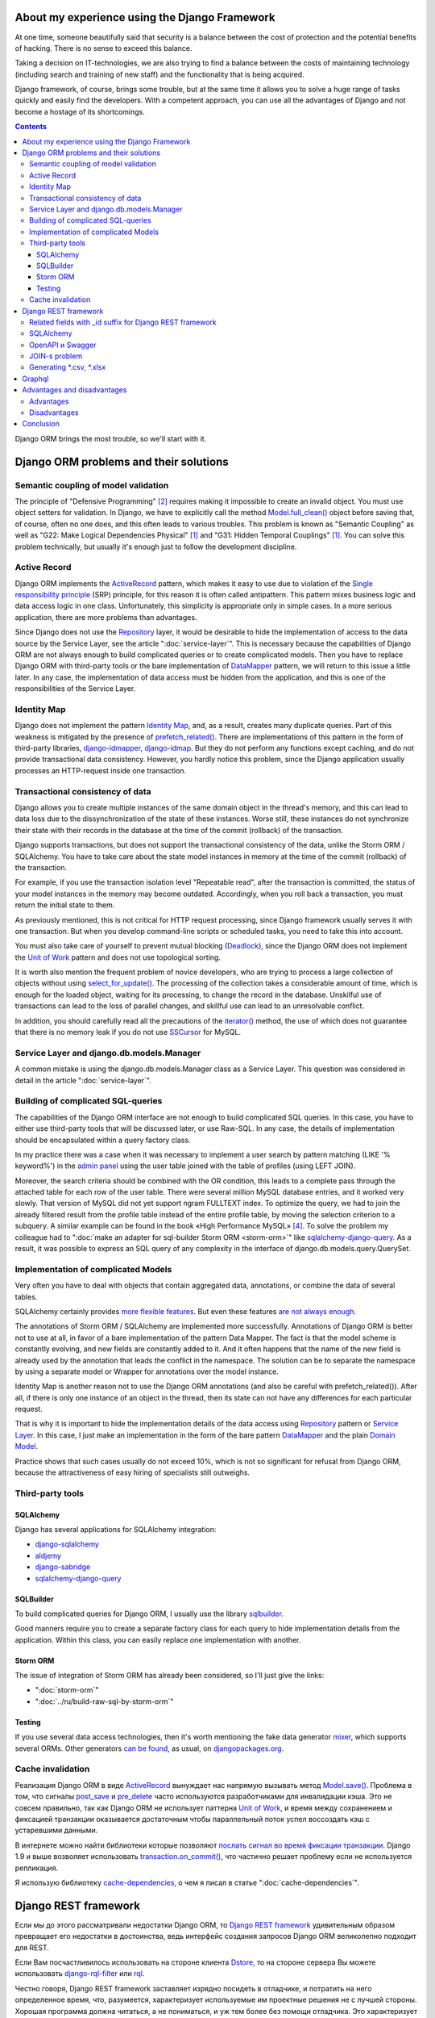 
About my experience using the Django Framework
==============================================

.. post:: 
   :language: en
   :tags: Django, ORM
   :category:
   :author: Ivan Zakrevsky
   :exclude:

   Django framework allows you to quickly solve a huge range of tasks and easily find developers. With a competent approach, you can use all the advantages of Django and not become a hostage of its shortcomings.

.. Jul 26, 2017

At one time, someone beautifully said that security is a balance between the cost of protection and the potential benefits of hacking.
There is no sense to exceed this balance.

Taking a decision on IT-technologies, we are also trying to find a balance between the costs of maintaining technology (including search and training of new staff) and the functionality that is being acquired.

Django framework, of course, brings some trouble, but at the same time it allows you to solve a huge range of tasks quickly and easily find the developers.
With a competent approach, you can use all the advantages of Django and not become a hostage of its shortcomings.

.. contents:: Contents

Django ORM brings the most trouble, so we'll start with it.


Django ORM problems and their solutions
=======================================


Semantic coupling of model validation
-------------------------------------

The principle of "Defensive Programming" [#fncodec]_ requires making it impossible to create an invalid object.
You must use object setters for validation.
In Django, we have to explicitly call the method `Model.full_clean() <https://docs.djangoproject.com/en/1.11/ref/models/instances/#django.db.models.Model.full_clean>`_ object before saving that, of course, often no one does, and this often leads to various troubles.
This problem is known as "Semantic Coupling" as well as "G22: Make Logical Dependencies Physical" [#fnccode]_ and "G31: Hidden Temporal Couplings" [#fnccode]_.
You can solve this problem technically, but usually it's enough just to follow the development discipline.


Active Record
-------------

Django ORM implements the `ActiveRecord`_ pattern, which makes it easy to use due to violation of the `Single responsibility principle`_ (SRP) principle, for this reason it is often called antipattern.
This pattern mixes business logic and data access logic in one class.
Unfortunately, this simplicity is appropriate only in simple cases.
In a more serious application, there are more problems than advantages.

Since Django does not use the `Repository`_ layer, it would be desirable to hide the implementation of access to the data source by the Service Layer, see the article ":doc:`service-layer`".
This is necessary because the capabilities of Django ORM are not always enough to build complicated queries or to create complicated models.
Then you have to replace Django ORM with third-party tools or the bare implementation of `DataMapper`_ pattern, we will return to this issue a little later.
In any case, the implementation of data access must be hidden from the application, and this is one of the responsibilities of the Service Layer.


Identity Map
------------

Django does not implement the pattern `Identity Map`_, and, as a result, creates many duplicate queries.
Part of this weakness is mitigated by the presence of `prefetch_related() <https://docs.djangoproject.com/en/1.11/ref/models/querysets/#prefetch-related>`_.
There are implementations of this pattern in the form of third-party libraries,
`django-idmapper <https://github.com/dcramer/django-idmapper>`_,
`django-idmap <https://pypi.python.org/pypi/django-idmap>`_.
But they do not perform any functions except caching, and do not provide transactional data consistency.
However, you hardly notice this problem, since the Django application usually processes an HTTP-request inside one transaction.


Transactional consistency of data
---------------------------------

Django allows you to create multiple instances of the same domain object in the thread's memory, and this can lead to data loss due to the dissynchronization of the state of these instances.
Worse still, these instances do not synchronize their state with their records in the database at the time of the commit (rollback) of the transaction.

Django supports transactions, but does not support the transactional consistency of the data, unlike the Storm ORM / SQLAlchemy.
You have to take care about the state model instances in memory at the time of the commit (rollback) of the transaction.

For example, if you use the transaction isolation level "Repeatable read", after the transaction is committed, the status of your model instances in the memory may become outdated.
Accordingly, when you roll back a transaction, you must return the initial state to them.

As previously mentioned, this is not critical for HTTP request processing, since Django framework usually serves it with one transaction.
But when you develop command-line scripts or scheduled tasks, you need to take this into account.

You must also take care of yourself to prevent mutual blocking (Deadlock_), since the Django ORM does not implement the `Unit of Work`_ pattern and does not use topological sorting.

It is worth also mention the frequent problem of novice developers, who are trying to process a large collection of objects without using `select_for_update() <https://docs.djangoproject.com/en/1.11/ref/models/querysets/#select-for-update>`_.
The processing of the collection takes a considerable amount of time, which is enough for the loaded object, waiting for its processing, to change the record in the database.
Unskilful use of transactions can lead to the loss of parallel changes, and skillful use can lead to an unresolvable conflict.

In addition, you should carefully read all the precautions of the `iterator() <https://docs.djangoproject.com/en/1.11/ref/models/querysets/#iterator>`_ method, the use of which does not guarantee that there is no memory leak if you do not use `SSCursor <https://github.com/farcepest/MySQLdb1/blob/master/doc/user_guide.rst#using-and-extending>`_ for MySQL.


Service Layer and django.db.models.Manager
------------------------------------------

A common mistake is using the django.db.models.Manager class as a Service Layer.
This question was considered in detail in the article ":doc:`service-layer`".


Building of complicated SQL-queries
-----------------------------------

The capabilities of the Django ORM interface are not enough to build complicated SQL queries.
In this case, you have to either use third-party tools that will be discussed later, or use Raw-SQL.
In any case, the details of implementation should be encapsulated within a query factory class.

In my practice there was a case when it was necessary to implement a user search by pattern matching (LIKE '% keyword%') in the `admin panel <https://docs.djangoproject.com/en/1.11/ref/contrib/admin/>`__ using the user table joined with the table of profiles (using LEFT JOIN).

Moreover, the search criteria should be combined with the OR condition, this leads to a complete pass through the attached table for each row of the user table.
There were several million MySQL database entries, and it worked very slowly.
That version of MySQL did not yet support ngram FULLTEXT index.
To optimize the query, we had to join the already filtered result from the profile table instead of the entire profile table, by moving the selection criterion to a subquery.
A similar example can be found in the book «High Performance MySQL» [#hpmysql]_.
To solve the problem my colleague had to ":doc:`make an adapter for sql-builder Storm ORM <storm-orm>`" like `sqlalchemy-django-query <https://github.com/mitsuhiko/sqlalchemy-django-query>`__.
As a result, it was possible to express an SQL query of any complexity in the interface of django.db.models.query.QuerySet.


Implementation of complicated Models
------------------------------------

Very often you have to deal with objects that contain aggregated data, annotations, or combine the data of several tables.

SQLAlchemy certainly provides `more flexible features <http://docs.sqlalchemy.org/en/rel_1_1/orm/nonstandard_mappings.html>`_.
But even these features `are not always enough <http://robbygrodin.com/2017/04/18/wayfair-blog-post-orm-bankruptcy/>`__.

The annotations of Storm ORM / SQLAlchemy are implemented more successfully.
Annotations of Django ORM is better not to use at all, in favor of a bare implementation of the pattern Data Mapper.
The fact is that the model scheme is constantly evolving, and new fields are constantly added to it.
And it often happens that the name of the new field is already used by the annotation that leads the conflict in the namespace.
The solution can be to separate the namespace by using a separate model or Wrapper for annotations over the model instance.

Identity Map is another reason not to use the Django ORM annotations (and also be careful with prefetch_related()).
After all, if there is only one instance of an object in the thread, then its state can not have any differences for each particular request.

That is why it is important to hide the implementation details of the data access using `Repository`_ pattern or `Service Layer`_.
In this case, I just make an implementation in the form of the bare pattern `DataMapper`_ and the plain `Domain Model`_.

Practice shows that such cases usually do not exceed 10%, which is not so significant for refusal from Django ORM, because the attractiveness of easy hiring of specialists still outweighs.


Third-party tools
-----------------


SQLAlchemy
^^^^^^^^^^

Django has several applications for SQLAlchemy integration:

- `django-sqlalchemy <https://github.com/auvipy/django-sqlalchemy>`_
- `aldjemy <https://github.com/Deepwalker/aldjemy>`_
- `django-sabridge <https://github.com/johnpaulett/django-sabridge>`_
- `sqlalchemy-django-query <https://github.com/mitsuhiko/sqlalchemy-django-query>`_


SQLBuilder
^^^^^^^^^^

To build complicated queries for Django ORM, I usually use the library `sqlbuilder <http://sqlbuilder.readthedocs.io/en/latest/>`_.

Good manners require you to create a separate factory class for each query to hide implementation details from the application.
Within this class, you can easily replace one implementation with another.


Storm ORM
^^^^^^^^^

The issue of integration of Storm ORM has already been considered, so I'll just give the links:

- ":doc:`storm-orm`"
- ":doc:`../ru/build-raw-sql-by-storm-orm`"


Testing
^^^^^^^

If you use several data access technologies, then it's worth mentioning the fake data generator `mixer <https://github.com/klen/mixer>`_, which supports several ORMs.
Other generators `can be found <https://djangopackages.org/grids/g/fixtures/>`__, as usual, on `djangopackages.org <https://djangopackages.org/>`_.


Cache invalidation
------------------

Реализация Django ORM в виде `ActiveRecord`_ вынуждает нас напрямую вызывать метод `Model.save() <https://docs.djangoproject.com/en/1.11/ref/models/instances/#django.db.models.Model.save>`_.
Проблема в том, что сигналы `post_save <https://docs.djangoproject.com/en/1.11/ref/signals/#post-save>`_ и `pre_delete <https://docs.djangoproject.com/en/1.11/ref/signals/#pre-delete>`_ часто используются разработчиками для инвалидации кэша.
Это не совсем правильно, так как Django ORM не использует паттерна `Unit of Work`_, и время между сохранением и фиксацией транзакции оказывается достаточным чтобы параллельный поток успел воссоздать кэш с устаревшими данными.

В интернете можно найти библиотеки которые позволяют `послать сигнал во время фиксации транзакции <https://pypi.python.org/pypi?%3Aaction=search&term=django+commit+signal&submit=search>`__.
Django 1.9 и выше возволяет использовать `transaction.on_commit() <https://docs.djangoproject.com/en/1.11/topics/db/transactions/#django.db.transaction.on_commit>`_, что частично решает проблему если не используется репликация.

Я использую библиотеку `cache-dependencies <https://bitbucket.org/emacsway/cache-dependencies>`_, о чем я писал в статье ":doc:`cache-dependencies`".


Django REST framework
=====================

Если мы до этого рассматривали недостатки Django ORM, то `Django REST framework`_ удивительным образом превращает его недостатки в достоинства, ведь интерфейс создания запросов Django ORM великолепно подходит для REST.

Если Вам посчастливилось использовать на стороне клиента `Dstore`_, то на стороне сервера Вы можете использовать `django-rql-filter <https://pypi.python.org/pypi/django-rql-filter>`_ или `rql <https://pypi.python.org/pypi/rql>`__.

Честно говоря, Django REST framework заставляет изрядно посидеть в отладчике, и потратить на него определенное время, что, разумеется, характеризует используемые им проектные решения не с лучшей стороны.
Хорошая программа должна читаться, а не пониматься, и уж тем более без помощи отладчика.
Это характеризует соблюдение главного императива разработки программного обеспечения:

    Software's Primary Technical Imperative is managing complexity. This is greatly
    aided by a design focus on simplicity.
    Simplicity is achieved in two general ways: minimizing the amount of essential
    complexity that anyone's brain has to deal with at any one time, and keeping
    accidental complexity from proliferating needlessly.
    («Code Complete» [#fncodec]_)

Однако совокупный баланс преимуществ и недостатков делает Django REST framework весьма привлекательным для разработки, особенно если Вам нужно привлекать к работе новых (или временных) специалистов или отдать часть работы на аутсорсинг.

Просто нужно учитывать, что существует определенный входной барьер, который требует определенных затрат на его преодоление, и Вы должны понимать какую выгоду Вы с этого можете получить, ибо не всегда эта выгода стоит потраченных усилий для преодоления входного барьера.

На критике проектных решений я останавливаться не буду, конструктивно Django REST framework меня ни в чем не ограничивает, а это самое главное.


Related fields with _id suffix for Django REST framework
--------------------------------------------------------

Когда на стороне клиента используются инструменты для обработки внешних ключей, возникает желание для значений внешнего ключа использовать поле с \*_id суффиксом. Здесь приводится `пример реализации <https://github.com/OpenSlides/OpenSlides/commit/f6c50a966d84b6c8251b9b8e7556623bae40f8f6>`__ как это можно достигнуть.
Этот же пример на `gist <https://gist.github.com/ostcar/eb78515a41ab41d1755b>`__ и `обсуждение <https://github.com/encode/django-rest-framework/issues/3121>`__.


SQLAlchemy
----------

Огромным преимуществом Django REST framework является то, что он ORM agnostic.
Он имеет прекрасную интергацию с Django ORM, но он легко может работать с голой реализацией паттерна Data Mapper который будет возвращать `namedtuple`_ для `Data Transfer Object`_.
Так же он имеет хорошую интеграцию с `SQLAlchemy`_ в виде стороннего приложения `djangorest-alchemy <https://github.com/dealertrack/djangorest-alchemy>`_ (`документация <http://djangorest-alchemy.readthedocs.io/en/latest/>`__).
См. `обсуждение интеграции <https://github.com/encode/django-rest-framework/issues/2439>`__.


OpenAPI и Swagger
-----------------

Django REST framework позволяет `генерировать схему <www.django-rest-framework.org/api-guide/schemas/>`_ в формате OpenAPI и интегрируется с `swagger <https://swagger.io/>`_ с помощью библиотеки `django-rest-swagger <https://django-rest-swagger.readthedocs.io/en/latest/>`_.

Это открывает неограниченные возможности по генерированию `стабов <Service Stub_>`__ для клиента и позволяет использовать один из существующих генераторов стабов для swagger.
Что, в свою очередь, позволяет тестировать client-side без использования server-side, разграничить ответственность между разработчиками client-side и server-side, быстро диагностировать причину проблем, фиксировать протокол обмена, а главное, позволяет вести параллельную разработку client-side даже если server-side еще не готов.

Схема OpenAPI так же может быть использована для автоматической генерации тестов, например, с помощью `pyresttest <https://github.com/svanoort/pyresttest>`_.

Мой товарищ работает над библиотекой `python-easytest <https://bitbucket.org/sergeyglazyrindev/python-easytest>`_, которая избавляет от необходимости написания интеграционных тестов и тестирует приложение на основании схемы OpenAPI.


JOIN-s problem
--------------

Django REST framework часто используется вместе с `django-filter <https://pypi.python.org/pypi/django-filter>`_.
И тут возникает проблема, которая отражена в документации как:

        "To handle both of these situations, Django has a consistent way of processing filter() calls.
        Everything inside a single filter() call is applied simultaneously to filter out items matching
        all those requirements. Successive filter() calls further restrict the set of objects,
        but for multi-valued relations, they apply to any object linked to the primary model,
        not necessarily those objects that were selected by an earlier filter() call."

        See more info on:
        https://docs.djangoproject.com/en/1.8/topics/db/queries/#lookups-that-span-relationships

Решается эта проблема легко, в классе FilterSet() следует использовать обертку с ленивым вычислением  вместо реального django.db.models.query.QuerySet, которая будет полность повторять его интерфейс, но вызвать метод filter() однократно, передавая ему все накопленные критерии выборки.


Generating \*.csv, \*.xlsx
--------------------------

Django и Django REST framework содержит огромное количество расширений.
Это то главное преимущество, ради которого есть смысл терпеть их недостатки.
Можно даже генерировать \*.csv, \*.xlsx файлы:

- `django-rest-framework-excel <https://github.com/diegueus9/django-rest-framework-excel>`_
- `django-rest-framework-csv <https://github.com/mjumbewu/django-rest-framework-csv>`_
- `django-rest-pandas <https://github.com/wq/django-rest-pandas>`_
- и др.

Здесь, правда, возникает проблема с трансляцией вложенных структур данных в плоский список, и наоборот, с парсингом плоского списка во вложенную структуру.
Частично эту проблему можно решить с помощью библиотеки `jsonmapping <https://github.com/pudo/jsonmapping>`_.
Но мне это решение не подошло, и я делал полноценный декларативный маппер данных.


Graphql
=======

- `graphene-django <https://github.com/graphql-python/graphene-django>`_ - a Django integration for `graphene <https://github.com/graphql-python/graphene>`_.


Advantages and disadvantages
============================


Advantages
----------

Джанго имеет удачный `View <https://docs.djangoproject.com/en/1.11/topics/http/views/>`__,  который представляет собой разновидность паттерна `Page Controller`_, достаточно удачные формы и шаблонизатор (если использовать `django.template.loaders.cached.Loader <https://docs.djangoproject.com/en/1.11/ref/templates/api/#django.template.loaders.cached.Loader>`_).

Несмотря на все недостатки Django ORM, его интерфейс построения запросов хорошо подходит для REST API.

Django имеет огромное сообщество с огромным количеством готовых приложений.
Находить специалистов для Django и Django REST framework очень легко.

Django декларирует такой способ разработки, который не требователен к уровню разработчиков.

Django способен экономить много времени при правильном использовании.


Disadvantages
-------------

Уровень сложности Django растет с каждым релизом, зачастую опережая реализуемые ею возможности, и от этого ее привлекательность постоянно уменьшается.

Если Вам нужно адаптировать Django ORM для своих потребностей, то сделать это с последним релизом будет, пожалуй, сложнее, чем адаптировать SQLAlchemy.
При том что в адаптации он нуждается чаще чем SQLAlchemy.
Простота больше не является главной прерогативой Django, как это было в ранних версиях.
Практически во всех проектах, с которыми мне приходилось иметь дело, Django ORM дополнялся (или заменялся) сторонними инструментами либо голой реализацией паттерна Data Mapper.

В кругу моих друзей Django framework используется в основном в силу привычки и по инерции.

Несмотря на то, что Django framework имеет огромное количество готовых приложений, их качество зачастую оставляет желать лучшего, а то и вовсе содержит баги, причем, попадаются очень коварные баги, которые проявляются только в многопоточной среде под нагрузками, и которые отлаживать весьма затруднительно.

Качество специалистов, имеющих опыт работы с Django, тоже зачастую невысокое.
Квалифицированные специалисты среди моих друзей стараются избегать работу с Django.


Conclusion
==========

Использовать или не использовать Django framework зависит от того, какие цели Вы перед собой ставите, и командой какой квалификации Вы располагаете.

Если Ваша команда высоко-квалифицированная в области архитектуры и проектирования, вы используете :doc:`методики совместной разработки <../en/how-to-quickly-develop-high-quality-code>` для распространения опыта, чувствуете в себе силы сделать проект более качественным без Django, и располагаете достаточными ресурсами и финансами для этого, тогда есть смысл использовать другой стэк технологий.

В противном случае, Django framework может сослужить Вам хорошую пользу.
Много самонадеянных команд так и не смогли без Django сделать свои проекты лучше, чем сделали бы это с ней.

Никто не обязывает Вас использовать Django всегда и везде.
Django REST framework позволяет Вам абстрагироваться от Django ORM и даже от своего сериализатора.

Если Вы занимаетесь аутсорсингом, Ваш средний проект длится не больше года, бюджет невысокий а сроки сжатые, то у Django есть что Вам предложить.

Если Вы работаете над большим действующим проектом, то выгоды уже не столь очевидны.
Все дело в балансе, который Вы должны сами для себя определить.

Но если Вы используете `ограниченные контексты <https://martinfowler.com/bliki/BoundedContext.html>`_ или `микросервисную архитектуру <https://martinfowler.com/articles/microservices.html>`_, то каждая команда может принимать решение о стэке технологий самостоятельно.
Вы можете использовать Джангу только для части проекта, или использовать только некоторые компоненты Джанги.

А можете не использовать вообще. Среди альтернатив я советую обратить внимание на web-framework который мне импонирует `wheezy.web <https://pypi.python.org/pypi/wheezy.web>`_.


Эта статья на Русском языке ":doc:`../ru/django-framework`".


.. rubric:: Footnotes

.. [#fnccode] «`Clean Code: A Handbook of Agile Software Craftsmanship`_» `Robert C. Martin`_
.. [#fncodec] «`Code Complete`_» Steve McConnell
.. [#fnrefactoring] «`Refactoring: Improving the Design of Existing Code`_» by `Martin Fowler`_, Kent Beck, John Brant, William Opdyke, Don Roberts
.. [#hpmysql] «High Performance MySQL» by Baron Schwartz, Peter Zaitsev, and Vadim Tkachenko


.. .. update:: 29 Jul, 2017


.. _Clean Code\: A Handbook of Agile Software Craftsmanship: http://www.informit.com/store/clean-code-a-handbook-of-agile-software-craftsmanship-9780132350884
.. _Robert C. Martin: http://informit.com/martinseries
.. _Code Complete: http://www.informit.com/store/code-complete-9780735619678
.. _Steve McConnell: http://www.informit.com/authors/bio/754ffba3-b7b2-45ef-be37-3d9995e8e409
.. _Refactoring\: Improving the Design of Existing Code: https://martinfowler.com/books/refactoring.html
.. _Martin Fowler: https://martinfowler.com/aboutMe.html

.. _ActiveRecord: http://www.martinfowler.com/eaaCatalog/activeRecord.html
.. _Identity Map: http://martinfowler.com/eaaCatalog/identityMap.html
.. _DataMapper: http://martinfowler.com/eaaCatalog/dataMapper.html
.. _Data Transfer Object: http://martinfowler.com/eaaCatalog/dataTransferObject.html
.. _Domain Model: https://martinfowler.com/eaaCatalog/domainModel.html
.. _Page Controller: https://martinfowler.com/eaaCatalog/pageController.html
.. _Repository: http://martinfowler.com/eaaCatalog/repository.html
.. _Service Layer: https://martinfowler.com/eaaCatalog/serviceLayer.html
.. _Service Stub: https://martinfowler.com/eaaCatalog/serviceStub.html
.. _Unit of Work: http://martinfowler.com/eaaCatalog/unitOfWork.html

.. _ACID: https://en.wikipedia.org/wiki/ACID
.. _Deadlock: https://en.wikipedia.org/wiki/Deadlock
.. _Single responsibility principle: https://en.wikipedia.org/wiki/Single_responsibility_principle

.. _Django REST framework: http://www.django-rest-framework.org/
.. _Dstore: http://dstorejs.io/
.. _namedtuple: https://docs.python.org/2/library/collections.html#collections.namedtuple
.. _SQLAlchemy: https://www.sqlalchemy.org/
.. _cache-dependencies: https://bitbucket.org/emacsway/cache-dependencies
